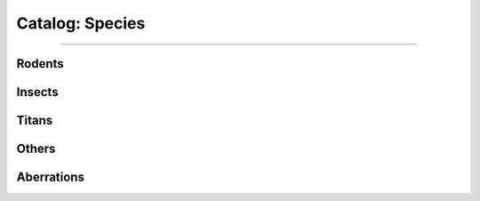 *******
Catalog: Species
*******

--------

Rodents
=======

Insects
=======

Titans
======

Others
======

Aberrations
===========
